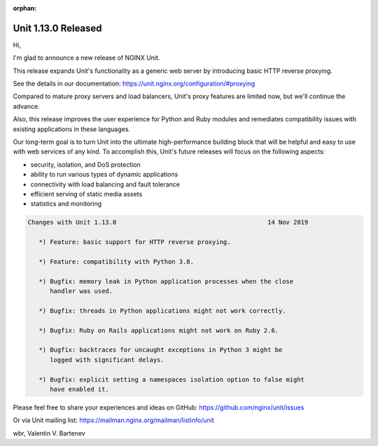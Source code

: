 :orphan:

####################
Unit 1.13.0 Released
####################

Hi,

I'm glad to announce a new release of NGINX Unit.

This release expands Unit's functionality as a generic web server by
introducing basic HTTP reverse proxying.

See the details in our documentation:
https://unit.nginx.org/configuration/#proxying

Compared to mature proxy servers and load balancers, Unit's proxy features
are limited now, but we'll continue the advance.

Also, this release improves the user experience for Python and Ruby modules and
remediates compatibility issues with existing applications in these languages.

Our long-term goal is to turn Unit into the ultimate high-performance building
block that will be helpful and easy to use with web services of any kind. To
accomplish this, Unit's future releases will focus on the following aspects:

- security, isolation, and DoS protection
- ability to run various types of dynamic applications
- connectivity with load balancing and fault tolerance
- efficient serving of static media assets
- statistics and monitoring

.. code-block:: none

   Changes with Unit 1.13.0                                         14 Nov 2019

      *) Feature: basic support for HTTP reverse proxying.

      *) Feature: compatibility with Python 3.8.

      *) Bugfix: memory leak in Python application processes when the close
         handler was used.

      *) Bugfix: threads in Python applications might not work correctly.

      *) Bugfix: Ruby on Rails applications might not work on Ruby 2.6.

      *) Bugfix: backtraces for uncaught exceptions in Python 3 might be
         logged with significant delays.

      *) Bugfix: explicit setting a namespaces isolation option to false might
         have enabled it.


Please feel free to share your experiences and ideas on GitHub:
https://github.com/nginx/unit/issues

Or via Unit mailing list: https://mailman.nginx.org/mailman/listinfo/unit

wbr, Valentin V. Bartenev
